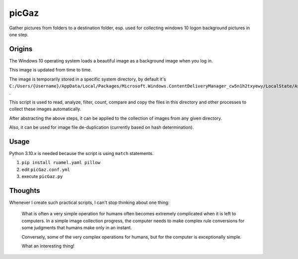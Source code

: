 ======
picGaz
======

Gather pictures from folders to a destination folder, esp. used for collecting windows 10 logon background pictures in one step.

Origins
=======

The Windows 10 operating system loads a beautiful image as a background image when you log in.

This image is updated from time to time.

The image is temporarily stored in a specific system directory, by default it's ``C:/Users/{Username}/AppData/Local/Packages/Microsoft.Windows.ContentDeliveryManager_cw5n1h2txyewy/LocalState/Assets`` .

This script is used to read, analyze, filter, count, compare and copy the files in this directory and other processes to collect these images automatically.

After abstracting the above steps, it can be applied to the collection of images from any given directory.

Also, it can be used for image file de-duplication (currently based on hash determination).

Usage
===================

Python 3.10.x is needed because the script is using ``match`` statements.

#.  ``pip install ruamel.yaml pillow``
#. edit ``picGaz.conf.yml``
#. execute ``picGaz.py``

Thoughts
========

Whenever I create such practical scripts, I can't stop thinking about one thing:

    What is often a very simple operation for humans often becomes extremely complicated when it is left to computers. In a simple image collection progress, the computer needs to make complex rule conversions for some judgments that humans make only in an instant.

    Conversely, some of the very complex operations for humans, but for the computer is exceptionally simple.

    What an interesting thing!
